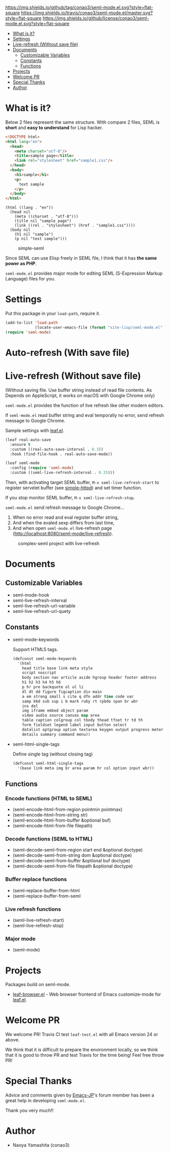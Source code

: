 #+author: conao
#+date: <2018-10-25 Thu>

[[https://github.com/conao3/seml-mode.el][https://img.shields.io/github/tag/conao3/seml-mode.el.svg?style=flat-square]]
[[https://travis-ci.org/conao3/seml-mode.el][https://img.shields.io/travis/conao3/seml-mode.el/master.svg?style=flat-square]]
[[https://github.com/conao3/seml-mode.el][https://img.shields.io/github/license/conao3/seml-mode.el.svg?style=flat-square]]
[[https://github.com/conao3/github-header][https://files.conao3.com/github-header/gif/seml-mode.el.gif]]

- [[#what-is-it][What is it?]]
- [[#settings][Settings]]
- [[#live-refresh-without-save-file][Live-refresh (Without save file)]]
- [[#documents][Documents]]
  - [[#customizable-variables][Customizable Variables]]
  - [[#constants][Constants]]
  - [[#functions][Functions]]
- [[#projects][Projects]]
- [[#welcome-pr][Welcome PR]]
- [[#special-thanks][Special Thanks]]
- [[#author][Author]]

* What is it?
Below 2 files represent the same structure.
With compare 2 files, SEML is *short* and *easy to understand* for Lisp hacker.

#+begin_src html
  <!DOCTYPE html>
  <html lang="en">
    <head>
      <meta charset="utf-8"/>
      <title>sample page</title>
      <link rel="stylesheet" href="sample1.css"/>
    </head>
    <body>
      <h1>sample</h1>
      <p>
        text sample
      </p>
    </body>
  </html>
#+end_src

#+begin_src seml
  (html ((lang . "en"))
    (head nil
      (meta ((charset . "utf-8")))
      (title nil "sample page")
      (link ((rel . "stylesheet") (href . "sample1.css"))))
    (body nil
      (h1 nil "sample")
      (p nil "text sample")))
#+end_src

#+name: simple-SS
#+caption: simple-seml
[[https://files.conao3.com/github-header/project/seml-mode.el/simple-seml.png]]

Since SEML can use Elisp freely in SEML file, I think that it has *the same power as PHP*.

~seml-mode.el~ provides major mode for editing SEML (S-Expression Markup Language) files for you.

* Settings
Put this package in your ~load-path~, require it.
#+begin_src emacs-lisp
  (add-to-list 'load-path
               (locate-user-emacs-file (format "site-lisp/seml-mode.el" )))
  (require 'seml-mode)
#+end_src

* Auto-refresh (With save file)
* Live-refresh (Without save file)
(Without saving file. Use buffer string instead of read file contents.
As Depends on AppleScript, it works on macOS with Google Chrome only)

~seml-mode.el~ provides the function of live refresh like other modern editors.

If ~seml-mode.el~ read buffer string and eval temporally no error,
send refresh message to Google Chrome.

Sample settings with [[https://github.com/conao3/leaf.el][leaf.el]].
#+begin_src emacs-lisp
  (leaf real-auto-save
    :ensure t
    :custom ((real-auto-save-interval . 0.3))
    :hook (find-file-hook . real-auto-save-mode))

  (leaf seml-mode
    :config (require 'seml-mode)
    :custom ((seml-live-refresh-interval . 0.35)))
#+end_src

Then, with activating target SEML buffer, ~M-x seml-live-refresh-start~ to register
servelet buffer (see [[https://github.com/skeeto/emacs-web-server][simple-httpd]]) and set timer function.

If you stop monitor SEML buffer, ~M-x seml-live-refresh-stop~.

~seml-mode.el~ send refresh message to Google Chrome...
1. When no error read and eval register buffer string,
2. And when the evaled sexp differs from last time,
3. And when open ~seml-mode.el~ live-refresh page (http://localhost:8080/seml-mode/live-refresh).

#+name: complex-SS
#+caption: complex-seml project with live-refresh
[[https://files.conao3.com/github-header/project/seml-mode.el/complex-seml.png]]

* Documents
** Customizable Variables
- seml-mode-hook
- seml-live-refresh-interval
- seml-live-refresh-url-variable
- seml-live-refresh-url-quety
** Constants
- seml-mode-keywords

  Support HTML5 tags.
  #+begin_src emacs-lisp
    (defconst seml-mode-keywords
      '(html
        head title base link meta style
        script noscript
        body section nav article aside hgroup header footer address
        h1 h2 h3 h4 h5 h6
        p hr pre backquote ol ul li
        dl dt dd figure figcaption div main
        a em strong small s cite q dfn addr time code var
        samp kbd sub sup i b mark ruby rt rpbdo span br wbr
        ins del
        img iframe embed object param
        video audio source canvas map area
        table caption colgroup col tbody thead tfoot tr td th
        form fieldset legend label input button select
        datalist optgroup option textarea keygen output progress meter
        details summary command menu))
  #+end_src

- seml-html-single-tags

  Define single tag (without closing tag)
  #+begin_src emacs-lisp
    (defconst seml-html-single-tags
      '(base link meta img br area param hr col option input wbr))
  #+end_src

** Functions
*** Encode functions (HTML to SEML)
- (seml-encode-html-from-region pointmin pointmax)
- (seml-encode-html-from-string str)
- (seml-encode-html-from-buffer &optional buf)
- (seml-encode-html-from-file filepath)
*** Decode functions (SEML to HTML)
- (seml-decode-seml-from-region start end &optional doctype)
- (seml-decode-seml-from-string dom &optional doctype)
- (seml-decode-seml-from-buffer &optional buf doctype)
- (seml-decode-seml-from-file filepath &optional doctype)
*** Buffer replace functions
- (seml-replace-buffer-from-html
- (seml-replace-buffer-from-seml 
*** Live refresh functions
- (seml-live-refresh-start)
- (seml-live-refresh-stop)
*** Major mode
- (seml-mode)

* Projects
Packages build on seml-mode.
- [[https://github.com/conao3/leaf-browser.el][leaf-browser.el]] - Web browser frontend of Emacs customize-mode for [[https://github.com/conao3/leaf.el][leaf.el]].

* Welcome PR
We welcome PR!
Travis Cl test ~leaf-test.el~ with all Emacs version 24 or above.

We think that it is difficult to prepare the environment locally, 
so we think that it is good to throw PR and test Travis for the time being!
Feel free throw PR!

* Special Thanks
Advice and comments given by [[http://emacs-jp.github.io/][Emacs-JP]]'s forum member has been a great help
in developing ~seml-mode.el~.

Thank you very much!!

* Author
- Naoya Yamashita (conao3)
